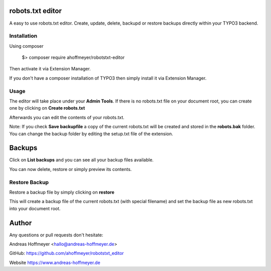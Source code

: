 robots.txt editor
=================

A easy to use robots.txt editor. Create, update, delete, backupd or restore backups directly within your TYPO3 backend.

Installation
------------

Using composer

    $> composer require ahoffmeyer/robotstxt-editor

Then activate it via Extension Manager.

If you don't have a composer installation of TYPO3 then simply install it via Extension Manager.

Usage
-----

The editor will take place under your **Admin Tools**.
If there is no robots.txt file on your document root, you can create one by clicking on **Create robots.txt**

Afterwards you can edit the contents of your robots.txt.

Note: If you check **Save backupfile** a copy of the current robots.txt will be created and stored in the **robots.bak** folder.
You can change the backup folder by editing the setup.txt file of the extension.

Backups
=======

Click on **List backups** and you can see all your backup files available.

You can now delete, restore or simply preview its contents.

Restore Backup
--------------

Restore a backup file by simply clicking on **restore**

This will create a backup file of the current robots.txt (with special filename) and set the backup file as new robots.txt into your document root.

Author
======

Any questions or pull requests don't hesitate:

Andreas Hoffmeyer <hallo@andreas-hoffmeyer.de>

GitHub: https://github.com/ahoffmeyer/robotstxt_editor

Website https://www.andreas-hoffmeyer.de